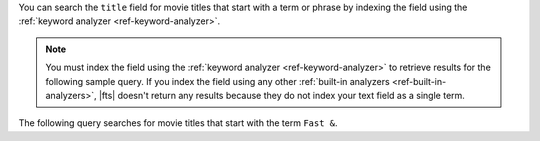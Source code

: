 You can search the ``title`` field for movie titles that start with a
term or phrase by indexing the field using the :ref:`keyword analyzer
<ref-keyword-analyzer>`.

.. note:: 

   You must index the field using the :ref:`keyword analyzer
   <ref-keyword-analyzer>` to retrieve results for the following sample
   query. If you index the field using any other :ref:`built-in
   analyzers <ref-built-in-analyzers>`, |fts| doesn't return any results
   because they do not index your text field as a single term.

.. code-block:: json
   :emphasize-lines: 16
   
   {
     "mappings": {
       "dynamic": false,
       "fields": {
         "title": [
         {
           "type": "stringFacet"
         },
         {
            "type": "string"
         },
         {
           "foldDiacritics": false,
           "maxGrams": 7,
           "minGrams": 3,
           "analyzer": "lucene.keyword",
           "tokenization": "edgeGram",
           "type": "autocomplete"
         }]
       }
     }
   }

The following query searches for movie titles that start with the term
``Fast &``.

.. tabs-drivers::

   .. tab::
      :tabid: atlas-ui

      Copy and paste the following query into the 
      :guilabel:`Query Editor`, and then click the :guilabel:`Search` 
      button in the :guilabel:`Query Editor`.

      .. code-block:: json

         [
           {
             $search: {
               autocomplete: {
                 path: "title",
                 query: "Fast &",
                 tokenOrder: "sequential"
               }
             }
           }
         ]

   .. tab::
      :tabid: shell

      .. include:: /includes/fact-fts-autocomplete-limit-project-stages-token-order.rst
  
      .. literalinclude:: /includes/fts-tutorial/autocomplete/starts-with-shell.js
         :language: js
         :dedent:

   .. tab::
      :tabid: compass

      .. include:: /includes/fact-fts-autocomplete-limit-project-stages-token-order.rst

      .. include:: /includes/fts-tutorial/autocomplete/starts-with.rst

   .. tab:: 
      :tabid: csharp

      .. include:: /includes/fact-fts-autocomplete-limit-project-stages-token-order.rst

      .. literalinclude:: /includes/fts-tutorial/autocomplete/starts-with.cs
         :language: csharp
         :dedent:

   .. tab:: 
      :tabid: go

      .. include:: /includes/fact-fts-autocomplete-limit-project-stages-token-order.rst

      .. literalinclude:: /includes/fts-tutorial/autocomplete/starts-with.go
         :language: go
         :dedent:

   .. tab:: 
      :tabid: java-sync 

      .. include:: /includes/fact-fts-autocomplete-limit-project-stages-token-order.rst

      .. literalinclude:: /includes/fts-tutorial/autocomplete/starts-with.java
         :language: java
         :dedent:

   .. tab:: 
      :tabid: kotlin-coroutine

      .. include:: /includes/fact-fts-autocomplete-limit-project-stages-token-order.rst

      .. literalinclude:: /includes/fts-tutorial/autocomplete/starts-with.kt
         :language: kotlin
         :dedent:

   .. tab::
      :tabid: nodejs

      .. include:: /includes/fact-fts-autocomplete-limit-project-stages-token-order.rst

      .. literalinclude:: /includes/fts-tutorial/autocomplete/starts-with.js
         :language: js
         :dedent:

   .. tab::
      :tabid: python

      .. include:: /includes/fact-fts-autocomplete-limit-project-stages-token-order.rst

      .. literalinclude:: /includes/fts-tutorial/autocomplete/token-seq.py
         :language: python
         :dedent:

.. tabs-drivers::

   .. tab::
      :tabid: atlas-ui

      .. code-block::
         :copyable: false

         SCORE: 10.042893409729004  _id:  “573a13bdf29313caabd5929f”
           fullplot: "Heading back to the streets where it all began, two men rejoin two wom…"
           imdb: Object
           year: 2009
           ...
           title: "Fast & Furious"
         
         SCORE: 9.515419006347656  _id:  “573a13d3f29313caabd95cc5”
           fullplot: "Since Dom (Diesel) and Brian's (Walker) Rio heist toppled a kingpin's …"
           imdb: Object
           year: 2013
           ...
           title "Fast & Furious 6"

      .. include:: /includes/fact-fts-expand-search-tester-results.rst

   .. tab::
      :tabid: shell

      .. include:: /includes/fts-tutorial/autocomplete/starts-with-output-shell-and-compass.rst

   .. tab::
      :tabid: compass

      .. include:: /includes/fts-tutorial/autocomplete/starts-with-output-shell-and-compass.rst

   .. tab:: 
      :tabid: csharp

      .. include:: /includes/fts-tutorial/autocomplete/starts-with-output-cs.rst

   .. tab:: 
      :tabid: go

      .. include:: /includes/fts-tutorial/autocomplete/starts-with-output-go.rst

   .. tab:: 
      :tabid: java-sync 

      .. include:: /includes/fts-tutorial/autocomplete/starts-with-output-java.rst

   .. tab:: 
      :tabid: kotlin-coroutine

      .. include:: /includes/fts-tutorial/autocomplete/starts-with-output-kotlin.rst

   .. tab::
      :tabid: nodejs

      .. include:: /includes/fts-tutorial/autocomplete/starts-with-output-js.rst

   .. tab::
      :tabid: python

      .. include:: /includes/fts-tutorial/autocomplete/starts-with-output-py.rst
